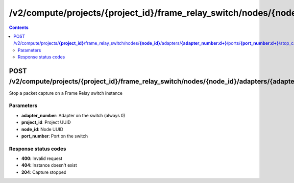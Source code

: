 /v2/compute/projects/{project_id}/frame_relay_switch/nodes/{node_id}/adapters/{adapter_number:\d+}/ports/{port_number:\d+}/stop_capture
------------------------------------------------------------------------------------------------------------------------------------------

.. contents::

POST /v2/compute/projects/**{project_id}**/frame_relay_switch/nodes/**{node_id}**/adapters/**{adapter_number:\d+}**/ports/**{port_number:\d+}**/stop_capture
~~~~~~~~~~~~~~~~~~~~~~~~~~~~~~~~~~~~~~~~~~~~~~~~~~~~~~~~~~~~~~~~~~~~~~~~~~~~~~~~~~~~~~~~~~~~~~~~~~~~~~~~~~~~~~~~~~~~~~~~~~~~~~~~~~~~~~~~~~~~~~~~~~~~~~~~~~~~~~
Stop a packet capture on a Frame Relay switch instance

Parameters
**********
- **adapter_number**: Adapter on the switch (always 0)
- **project_id**: Project UUID
- **node_id**: Node UUID
- **port_number**: Port on the switch

Response status codes
**********************
- **400**: Invalid request
- **404**: Instance doesn't exist
- **204**: Capture stopped

